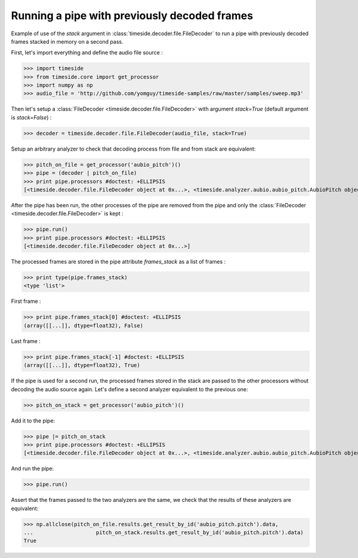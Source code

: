 .. This file is part of TimeSide
   @author: Thomas Fillon

===============================================
 Running a pipe with previously decoded frames
===============================================

Example of use of the `stack` argument in :class:`timeside.decoder.file.FileDecoder` to run a pipe with previously decoded frames stacked in memory on a second pass.

First, let's import everything and define the audio file source :

>>> import timeside
>>> from timeside.core import get_processor
>>> import numpy as np
>>> audio_file = 'http://github.com/yomguy/timeside-samples/raw/master/samples/sweep.mp3'

Then let's setup a :class:`FileDecoder <timeside.decoder.file.FileDecoder>` with argument `stack=True` (default argument is `stack=False`) :

>>> decoder = timeside.decoder.file.FileDecoder(audio_file, stack=True)

Setup an arbitrary analyzer to check that decoding process from file and from stack are equivalent:

>>> pitch_on_file = get_processor('aubio_pitch')()
>>> pipe = (decoder | pitch_on_file)
>>> print pipe.processors #doctest: +ELLIPSIS
[<timeside.decoder.file.FileDecoder object at 0x...>, <timeside.analyzer.aubio.aubio_pitch.AubioPitch object at 0x...>]

After the pipe has been run, the other processes of the pipe are removed from the pipe and only the :class:`FileDecoder <timeside.decoder.file.FileDecoder>` is kept :

>>> pipe.run()
>>> print pipe.processors #doctest: +ELLIPSIS
[<timeside.decoder.file.FileDecoder object at 0x...>]

The processed frames are stored in the pipe attribute `frames_stack` as a list of frames :

>>> print type(pipe.frames_stack)
<type 'list'>

First frame :

>>> print pipe.frames_stack[0] #doctest: +ELLIPSIS
(array([[...]], dtype=float32), False)

Last frame :

>>> print pipe.frames_stack[-1] #doctest: +ELLIPSIS
(array([[...]], dtype=float32), True)

If the pipe is used for a second run, the processed frames stored in the stack are passed to the other processors without decoding the audio source again.
Let's define a second analyzer equivalent to the previous one:

>>> pitch_on_stack = get_processor('aubio_pitch')()

Add it to the pipe:

>>> pipe |= pitch_on_stack
>>> print pipe.processors #doctest: +ELLIPSIS
[<timeside.decoder.file.FileDecoder object at 0x...>, <timeside.analyzer.aubio.aubio_pitch.AubioPitch object at 0x...>]

And run the pipe:

>>> pipe.run()

Assert that the frames passed to the two analyzers are the same, we check that the results of these analyzers are equivalent:

>>> np.allclose(pitch_on_file.results.get_result_by_id('aubio_pitch.pitch').data,
...                    pitch_on_stack.results.get_result_by_id('aubio_pitch.pitch').data)
True

